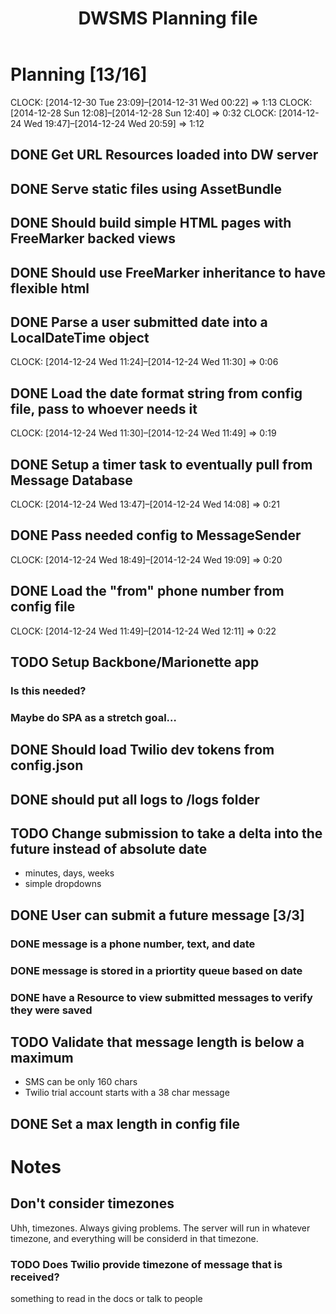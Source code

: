 #+TITLE: DWSMS Planning file

* Planning [13/16]
  CLOCK: [2014-12-30 Tue 23:09]--[2014-12-31 Wed 00:22] =>  1:13
  CLOCK: [2014-12-28 Sun 12:08]--[2014-12-28 Sun 12:40] =>  0:32
  CLOCK: [2014-12-24 Wed 19:47]--[2014-12-24 Wed 20:59] =>  1:12

** DONE Get URL Resources loaded into DW server
** DONE Serve static files using AssetBundle
** DONE Should build simple HTML pages with FreeMarker backed views
** DONE Should use FreeMarker inheritance to have flexible html
** DONE Parse a user submitted date into a LocalDateTime object
   CLOCK: [2014-12-24 Wed 11:24]--[2014-12-24 Wed 11:30] =>  0:06
** DONE Load the date format string from config file, pass to whoever needs it
   CLOCK: [2014-12-24 Wed 11:30]--[2014-12-24 Wed 11:49] =>  0:19
** DONE Setup a timer task to eventually pull from Message Database
   CLOCK: [2014-12-24 Wed 13:47]--[2014-12-24 Wed 14:08] =>  0:21
** DONE Pass needed config to MessageSender
   CLOCK: [2014-12-24 Wed 18:49]--[2014-12-24 Wed 19:09] =>  0:20
** DONE Load the "from" phone number from config file
   CLOCK: [2014-12-24 Wed 11:49]--[2014-12-24 Wed 12:11] =>  0:22
** TODO Setup Backbone/Marionette app
*** Is this needed?
*** Maybe do SPA as a stretch goal...
** DONE Should load Twilio dev tokens from config.json
** DONE should put all logs to /logs folder
** TODO Change submission to take a delta into the future instead of absolute date
- minutes, days, weeks
- simple dropdowns

** DONE User can submit a future message [3/3]
*** DONE message is a phone number, text, and date
*** DONE message is stored in a priortity queue based on date
*** DONE have a Resource to view submitted messages to verify they were saved

** TODO Validate that message length is below a maximum
- SMS can be only 160 chars
- Twilio trial account starts with a 38 char message 
** DONE Set a max length in config file

* Notes

** Don't consider timezones
Uhh, timezones. Always giving problems.
The server will run in whatever timezone, and everything will be considerd in that timezone.

*** TODO Does Twilio provide timezone of message that is received?
something to read in the docs or talk to people
